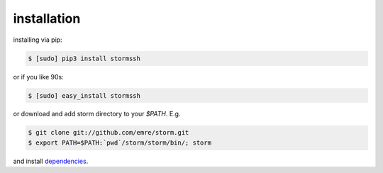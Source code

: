 installation
=================================

installing via pip:

.. code-block:: bash

    $ [sudo] pip3 install stormssh

or if you like 90s:

.. code-block:: bash

    $ [sudo] easy_install stormssh

or download and add storm directory to your `$PATH`. E.g.

.. code-block:: bash

    $ git clone git://github.com/emre/storm.git
    $ export PATH=$PATH:`pwd`/storm/storm/bin/; storm

and install `dependencies <https://github.com/emre/storm/blob/master/requirements.txt>`_.

